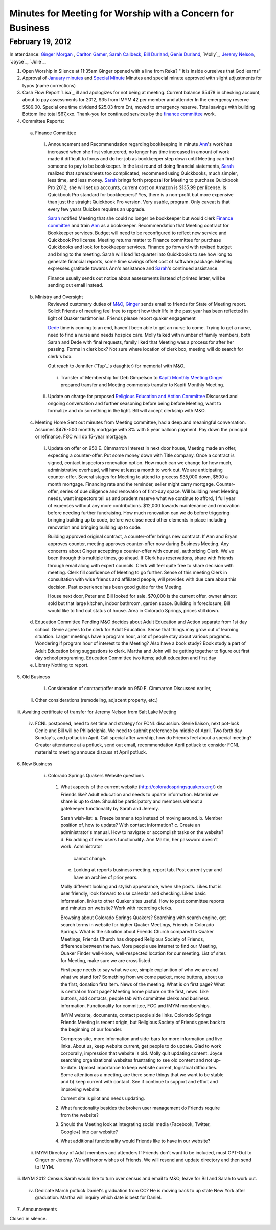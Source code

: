 Minutes for Meeting for Worship with a Concern for Business
===========================================================

February 19, 2012
-----------------

In attendance: `Ginger Morgan`_ , `Carlton Gamer`_, `Sarah Callbeck`_, 
`Bill Durland`_, `Genie Durland`_, `Molly`_, `Jeremy Nelson`_, `Joyce`_, `Julie`_,  

1. Open Worship in Silence at 11:35am
   Ginger opened with a line from Reka? " it is inside ourselves that God learns" 

2. Approval of `January minutes`_ and `Special Minute`_
   Minutes and special minute approved with slight adjustments for typos (name corrections)
 
3. Cash Flow Report
   `Lisa`_ ill and apologizes for not being at meeting. Current balance $5478 in
   checking account, about to pay assessments for 2012, $35 from IMYM 42 per 
   member and attender In the emergency reserve $589.00. Special one time 
   dividend  $25.03 from Ent, moved to emergency reserve. Total savings with 
   building Bottom line total $67,xxx. Thank-you for continued services by the 
   `finance committee`_ work.
  

4. Committee Reports:
  a. Finance Committee
    i. Announcement and Recommendation regarding bookkeeping
       In minute `Ann`_'s work has increased when she first volunteered, no longer has time
       increased in amount of work made it difficult to focus and do her job as bookkeeper
       step down until Meeting can find someone to pay to be bookkeeper. In the last round
       of doing financial statements, `Sarah`_ realized that spreadsheets too complicated, 
       recommend using Quickbooks, much simpler, less time, and less money. `Sarah`_ brings forth
       proposal for Meeting to purchase Quickbook Pro 2012, she will set up accounts, current
       cost on Amazon is $135.99 per license. Is Quickbook Pro standard for bookkeepers? Yes,
       there is a non-profit but more expensive than just the straight Quickbook Pro version.
       Very usable, program. Only caveat is that every few years Quicken requires an upgrade.

       `Sarah`_ notified Meeting that she could no longer be bookkeeper but would clerk `Finance
       committee`_ and train `Ann`_ as a bookkeeper. Recommendation that Meeting contract for 
       Bookkeeper services. Budget will need to be reconfigured to reflect new service and Quickbook
       Pro license. Meeting returns matter to Finance committee for purchase Quickbooks and
       look for bookkeeper services. Finance go forward with revised budget and bring to the 
       meeting. Sarah will load 1st quarter into Quickbooks to see how long to generate financial
       reports, some time savings offset cost of software package. Meeting expresses gratitude 
       towards Ann's assistance and `Sarah`_'s continued assistance.

       Finance usually sends out notice about assessments instead of printed letter, will be sending
       out email instead. 

  b. Ministry and Oversight
      Reviewed customary duties of `M&O`_, `Ginger`_ sends email to friends for State of Meeting report. 
      Solicit Friends of meeting feel free to report how their life in the past year has been reflected
      in light of Quaker testimonies. Friends please report quaker engagement 
 
      `Dede`_ time is coming to an end, haven't been able to get an nurse to come. Trying to get a nurse, 
      need to find a nurse and needs hospice care. Molly talked with number of family members, both 
      Sarah and Dede with final requests, family liked that Meeting was a process for after her passing.
      Forms in clerk box? Not sure where location of clerk box, meeting will do search for clerk's box.
      
      Out reach to Jennifer (`Tup`_'s daughter) for memorial with M&O.
 
    i. Transfer of Membership for Deb Gimpelson to `Kapiti Monthly Meeting`_
       `Ginger`_ prepared transfer and Meeting commends transfer to Kapiti Monthly
       Meeting.
       
   ii. Update on charge for proposed `Religious Education and Action Committee`_
       Discussed and ongoing conversation and further seasoning before being before
       Meeting, want to formalize and do something in the light. Bill will accept 
       clerkship with M&O.
      

  c. Meeting Home
     Sent out minutes from Meeting committee, had a deep and meaningful conversation. 
     Assumes $476-500 monthly mortgage with 8% with 5 year balloon payment. Pay down the 
     principal or refinance. FGC will do 15-year mortgage.  

    i. Update on offer on 950 E. Cimmarron
       Interest in next door house, Meeting made an offer, expecting a counter-offer.
       Put some money down with Title company. Once a contract is signed, contact inspectors
       renovation option. How much can we change for how much, administrative overhead, will
       have at least a month to work out. We are anticipating counter-offer. Several stages 
       for Meeting to attend to process $35,000 down, $500 a month mortgage. Financing rate
       and the reminder, seller might carry mortgage. Counter-offer, series of due diligence and
       renovation of first-day space. Will building meet Meeting needs, want inspectors tell 
       us and prudent reserve what we continue to afford, 1 full year of expenses without any
       more contributions. $12,000 towards maintenance and renovation before needing further 
       fundraising. How much renovation can we do before triggering bringing building up to code,
       before we close need other elements in place including renovation and bringing building up to
       code. 

       Building approved original contract, a counter-offer brings new contract. If Ann and Bryan 
       approves counter, meeting approves counter-offer now during Business Meeting. Any concerns 
       about Ginger accepting a counter-offer with counsel, authorizing Clerk. We've been through this
       multiple times, go ahead. If Clerk has reservations, share with Friends through email along with
       expert councils. Clerk will feel quite free to share decision with meeting. Clerk fill confidence 
       of Meeting to go further. Sense of this meeting Clerk in consultation with wise friends and
       affiliated people, will provides with due care about this decision. Past experience has been
       good guide for the Meeting. 

       House next door, Peter and Bill looked for sale. $70,000 is the current offer, owner almost
       sold but that large kitchen, indoor bathroom, garden space. Building in foreclosure, Bill would
       like to find out status of house. Area in Colorado Springs, prices still down.     

  d. Education Committee
     Pending M&O decides about Adult Education and Action separate from 1st day school. Genie agrees
     to be clerk for Adult Education. Sense that things may grow out of learning situation. Larger
     meetings have a program hour, a lot of people stay about various programs. Wondering if program
     hour of interest to the Meeting? Also have a book study? Book study a part of Adult Education 
     bring suggestions to clerk. Martha and John will be getting together to figure out first day
     school programing. Education Committee two items; adult education and first day  

  e. Library
     Nothing to report.

5. Old Business
  i. Consideration of contract/offer made on 950 E. Cimmarron
     Discussed earlier,
 ii. Other considerations (remodeling, adjacent property, etc.)
iii. Awaiting certificate of transfer for Jeremy Nelson from Salt Lake Meeting
 iv. FCNL postponed, need to set time and strategy for FCNL discussion. Genie liaison,
     next pot-luck Genie and Bill will be Philadelphia. We need to submit preference by 
     middle of April. Two forth day Sunday's, and potluck in April. Call special after worship,
     how do Friends feel about a special meeting? Greater attendance at a potluck, send out email,
     recommendation April potluck to consider FCNL material to meeting annouce discuss at April
     potluck.

6. New Business
  i. Colorado Springs Quakers Website questions
    1. What aspects of the current website (http://coloradospringsquakers.org/) do Friends like?
       Adult education and needs to update information. Material we share is up to date. Should be
       participatory and members without a gatekeeper functionality by Sarah and Jeremy.

       Sarah wish-list:
       a. Freeze banner a top instead of moving around.
       b. Member position of, how to update? With contact information?
       c. Create an administrator's manual. How to navigate or accomplish tasks on the website?
       d. Fix adding of new users functionality. Ann Martin, her password doesn't work. Administrator
          cannot change.
       e. Looking at reports business meeting, report tab. Post current year and have an archive of
          prior years. 

       Molly different looking and stylish appearance, when she posts. Likes that is user friendly,
       look forward to use calendar and checking. Likes basic information, links to other Quaker sites
       useful. How to post committee reports and minutes on website? Work with recording clerks. 

       Browsing about Colorado Springs Quakers? Searching with search engine, get search terms in website
       for higher Quaker Meetings, Friends in Colorado Springs. What is the situation about Friends Church
       compared to Quaker Meetings, Friends Church has dropped Religious Society of Friends, difference
       between the two. More people use internet to find our Meeting, Quaker Finder well-know, well-respected
       location for our meeting. List of sites for Meeting, make sure we are cross listed.

       First page needs to say what we are, simple explanition of who we are and what we stand for? Something
       from welcome packet, more buttons, about us the first, donation first item. News of the meeting. 
       What is on first page? What is central on front page? Meeting home picture on the first, news. Like buttons,
       add contacts, people tab with committee clerks and business information. Functionality for committee,
       FGC and IMYM memberships. 

       IMYM website, documents, contact people side links. Colorado Springs Friends Meeting is recent origin,
       but Religious Society of Friends goes back to the beginning of our founder. 

       Compress site, more information and side-bars for more information and live links. About us, keep website
       current, get people to do update. Glad to work corporally, impression that website is old. Molly quit updating
       content. Joyce searching organizational websites frustrating to see old content and not up-to-date. Upmost
       importance to keep website current, logistical difficulties. Some attention as a meeting, are there some
       things that we want to be stable and b) keep current with contact. See if continue to support and effort
       and improving website.

       Current site is pilot and needs updating.
  
    2. What functionality besides the broken user management do Friends require from the website?
    3. Should the Meeting look at integrating social media (Facebook, Twitter, Google+) into our website?
    4. What additional functionality would Friends like to have in our website?

 ii. IMYM Directory of Adult members and attenders
     If Friends don't want to be included, must OPT-Out to Ginger or Jeremy. We will honor wishes of Friends.
     We will resend and update directory and then send to IMYM.
iii. IMYM 2012 Census
     Sarah would like to turn over census and email to M&O, leave for Bill and Sarah to work out.     
 iv. Dedicate March potluck Daniel's graduation from CC? He is moving back to up state New York after graduation.
     Martha will inquiry which date is best for Daniel. 
7. Announcements


Closed in silence. 

.. _`Ann`: http://coloradospringsquakers.org/Friends/AnnDaugherty/
.. _`Ann Daugherty`: http://coloradospringsquakers.org/Friends/AnnDaugherty/
.. _`Sarah`: http://coloradospringsquakers.org/Friends/SarahCallbeck/
.. _`Sarah Callbeck`: http://coloradospringsquakers.org/Friends/SarahCallbeck/
.. _`Bill Durland`: http://coloradospringsquakers.org/Friends/BillDurland/
.. _`Genie Durland`: http://coloradospringsquakers.org/Friends/GenieDurland/
.. _`Carlton Gamer`: http://coloradospringsquakers.org/friends/CarltonGamer/
.. _`Dede`: http://coloradospringsquakers.org/Friends/Dede
.. _`Ginger`: http://coloradospringsquakers.org/Friends/GingerMorgan/
.. _`Ginger Morgan`: http://coloradospringsquakers.org/Friends/GingerMorgan/
.. _`Jeremy Nelson`: http://coloradospringsquakers.org/Friends/JeremyNelson/
.. _`M&O`: http://coloradospringsquakers.org/committees/M&O/
.. _`finance committee`: http://coloradospringsquakers.org/committees/Finance/
.. _`January minutes`: http://coloradospringsquakers.org/minutes/2012/01/14/business
.. _`Special Minute`: http://coloradospringsquakers.org/minutes/2012/01/19/special/
.. _`Religious Education and Action Committee`: http://coloradospringsquakers.org/committees/REA/
.. _`Kapiti Monthly Meeting`:
